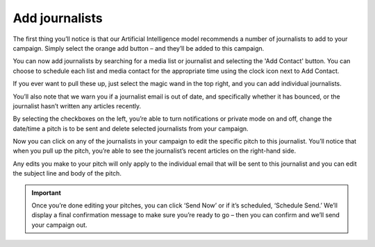 .. _add-journalists:

Add journalists
====

The first thing you’ll notice is that our Artificial Intelligence model recommends a number of journalists to add to your campaign. Simply select the orange add button – and they’ll be added to this campaign.

.. image:: https://publicaddressdocs.s3.ap-southeast-2.amazonaws.com/Suggested+journalists.png

You can now add journalists by searching for a media list or journalist and selecting the 'Add Contact' button. You can choose to schedule each list and media contact for the appropriate time using the clock icon next to Add Contact.

.. image:: https://publicaddressdocs.s3.ap-southeast-2.amazonaws.com/AddJournalists.png


If you ever want to pull these up, just select the magic wand in the top right, and you can add individual journalists.

You’ll also note that we warn you if a journalist email is out of date, and specifically whether it has bounced, or the journalist hasn’t written any articles recently.

.. image:: https://publicaddressdocs.s3.ap-southeast-2.amazonaws.com/Edit+pitch+warning.png

By selecting the checkboxes on the left, you’re able to turn notifications or private mode on and off, change the date/time a pitch is to be sent and delete selected journalists from your campaign.

Now you can click on any of the journalists in your campaign to edit the specific pitch to this journalist. You’ll notice that when you pull up the pitch, you’re able to see the journalist’s recent articles on the right-hand side.

Any edits you make to your pitch will only apply to the individual email that will be sent to this journalist and you can edit the subject line and body of the pitch.

.. important:: Once you’re done editing your pitches, you can click ‘Send Now’ or if it’s scheduled, ‘Schedule Send.’ We’ll display a final confirmation message to make sure you’re ready to go – then you can confirm and we’ll send your campaign out.
